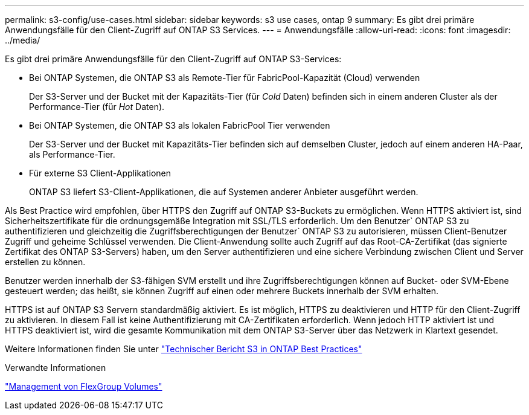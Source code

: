 ---
permalink: s3-config/use-cases.html 
sidebar: sidebar 
keywords: s3 use cases, ontap 9 
summary: Es gibt drei primäre Anwendungsfälle für den Client-Zugriff auf ONTAP S3 Services. 
---
= Anwendungsfälle
:allow-uri-read: 
:icons: font
:imagesdir: ../media/


[role="lead"]
Es gibt drei primäre Anwendungsfälle für den Client-Zugriff auf ONTAP S3-Services:

* Bei ONTAP Systemen, die ONTAP S3 als Remote-Tier für FabricPool-Kapazität (Cloud) verwenden
+
Der S3-Server und der Bucket mit der Kapazitäts-Tier (für _Cold_ Daten) befinden sich in einem anderen Cluster als der Performance-Tier (für _Hot_ Daten).

* Bei ONTAP Systemen, die ONTAP S3 als lokalen FabricPool Tier verwenden
+
Der S3-Server und der Bucket mit Kapazitäts-Tier befinden sich auf demselben Cluster, jedoch auf einem anderen HA-Paar, als Performance-Tier.

* Für externe S3 Client-Applikationen
+
ONTAP S3 liefert S3-Client-Applikationen, die auf Systemen anderer Anbieter ausgeführt werden.



Als Best Practice wird empfohlen, über HTTPS den Zugriff auf ONTAP S3-Buckets zu ermöglichen. Wenn HTTPS aktiviert ist, sind Sicherheitszertifikate für die ordnungsgemäße Integration mit SSL/TLS erforderlich. Um den Benutzer` ONTAP S3 zu authentifizieren und gleichzeitig die Zugriffsberechtigungen der Benutzer` ONTAP S3 zu autorisieren, müssen Client-Benutzer Zugriff und geheime Schlüssel verwenden. Die Client-Anwendung sollte auch Zugriff auf das Root-CA-Zertifikat (das signierte Zertifikat des ONTAP S3-Servers) haben, um den Server authentifizieren und eine sichere Verbindung zwischen Client und Server erstellen zu können.

Benutzer werden innerhalb der S3-fähigen SVM erstellt und ihre Zugriffsberechtigungen können auf Bucket- oder SVM-Ebene gesteuert werden; das heißt, sie können Zugriff auf einen oder mehrere Buckets innerhalb der SVM erhalten.

HTTPS ist auf ONTAP S3 Servern standardmäßig aktiviert. Es ist möglich, HTTPS zu deaktivieren und HTTP für den Client-Zugriff zu aktivieren. In diesem Fall ist keine Authentifizierung mit CA-Zertifikaten erforderlich. Wenn jedoch HTTP aktiviert ist und HTTPS deaktiviert ist, wird die gesamte Kommunikation mit dem ONTAP S3-Server über das Netzwerk in Klartext gesendet.

Weitere Informationen finden Sie unter https://www.netapp.com/pdf.html?item=/media/17219-tr4814pdf.pdf["Technischer Bericht S3 in ONTAP Best Practices"]

.Verwandte Informationen
link:../flexgroup/index.html["Management von FlexGroup Volumes"]
